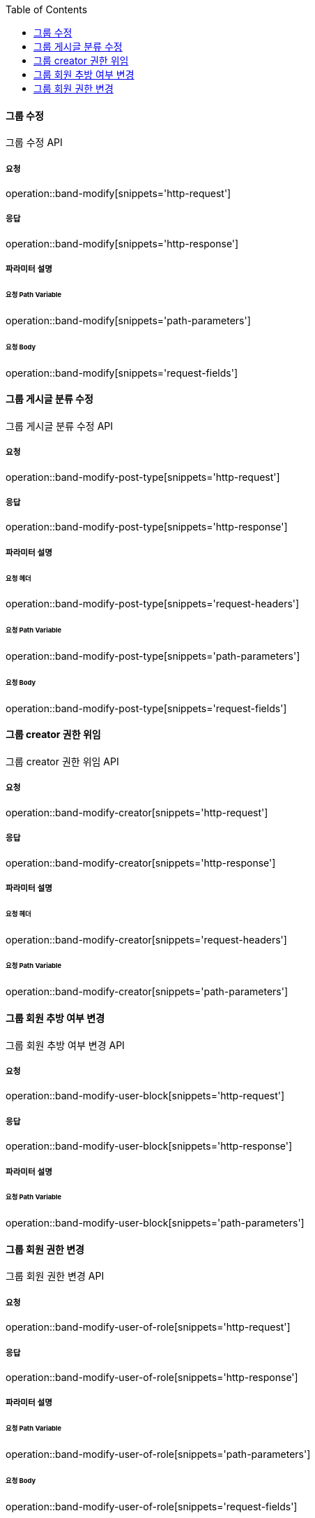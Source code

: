 :toc:

==== 그룹 수정

그룹 수정 API

===== 요청

operation::band-modify[snippets='http-request']

===== 응답

operation::band-modify[snippets='http-response']

===== 파라미터 설명

====== 요청 Path Variable

operation::band-modify[snippets='path-parameters']

====== 요청 Body

operation::band-modify[snippets='request-fields']


==== 그룹 게시글 분류 수정

그룹 게시글 분류 수정 API

===== 요청

operation::band-modify-post-type[snippets='http-request']

===== 응답

operation::band-modify-post-type[snippets='http-response']

===== 파라미터 설명

====== 요청 헤더

operation::band-modify-post-type[snippets='request-headers']

====== 요청 Path Variable

operation::band-modify-post-type[snippets='path-parameters']

====== 요청 Body

operation::band-modify-post-type[snippets='request-fields']


==== 그룹 creator 권한 위임

그룹 creator 권한 위임 API

===== 요청

operation::band-modify-creator[snippets='http-request']

===== 응답

operation::band-modify-creator[snippets='http-response']

===== 파라미터 설명

====== 요청 헤더

operation::band-modify-creator[snippets='request-headers']

====== 요청 Path Variable

operation::band-modify-creator[snippets='path-parameters']


==== 그룹 회원 추방 여부 변경

그룹 회원 추방 여부 변경 API

===== 요청

operation::band-modify-user-block[snippets='http-request']

===== 응답

operation::band-modify-user-block[snippets='http-response']

===== 파라미터 설명

====== 요청 Path Variable

operation::band-modify-user-block[snippets='path-parameters']


==== 그룹 회원 권한 변경

그룹 회원 권한 변경 API

===== 요청

operation::band-modify-user-of-role[snippets='http-request']

===== 응답

operation::band-modify-user-of-role[snippets='http-response']

===== 파라미터 설명

====== 요청 Path Variable

operation::band-modify-user-of-role[snippets='path-parameters']

====== 요청 Body

operation::band-modify-user-of-role[snippets='request-fields']



